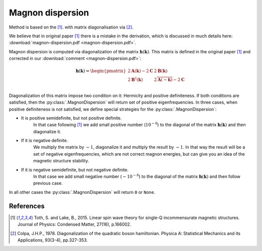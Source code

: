 .. _library_magnon-dispersion-method:

*****************
Magnon dispersion
*****************

Method is based on the [1]_. with matrix diagonalisation via [2]_.

We believe that in original paper [1]_ there is a mistake in the derivation, 
which is discussed in much details here: :download:`magnon-dispersion.pdf <magnon-dispersion.pdf>`.

Magnon dispersion is computed via diagonalization of the matrix 
:math:`\boldsymbol{h}(\boldsymbol{k})`.
This matrix is defined in the original paper [1]_ and corrected in our 
:download:`comment <magnon-dispersion.pdf>`:

.. math::

    \boldsymbol{h}(\boldsymbol{k}) = 
    \begin{pmatrix}
    2\boldsymbol{A}(\boldsymbol{k}) - 2\boldsymbol{C} & 2\boldsymbol{B}(\boldsymbol{k}) \\
    2\boldsymbol{B}^{\dagger}(\boldsymbol{k}) & 2\overline{\boldsymbol{A}(-\boldsymbol{k})} - 2\boldsymbol{C} \\
    \end{pmatrix}

Diagonalization of this matrix impose two condition on it: Hermicity and
positive definiteness. If both conditions are satisfied, then the :py:class:`.MagnonDispersion`
will return set of positive eigenfrequencies. In three cases, when positive definiteness
is not satisfied, we define special strategies for the :py:class:`.MagnonDispersion`:

* It is positive semidefinite, but not positive definite. 
    In that case following [1]_ we add small positive number (:math:`10^{-8}`) to the 
    diagonal of the matrix :math:`\boldsymbol{h}(\boldsymbol{k})` and then diagonalize it.

* If it is negative definite.
    We multiply the matrix by :math:`-1`, diagonalize it
    and multiply the result by :math:`-1`. In that way the result will be a set of negative 
    eigenfrequencies, which are not correct magnon energies, but can give you an idea of the 
    magnetic structure stability. 

* If it is negative semidefinite, but not negative definite.
    In that case we add small negative number (:math:`-10^{-8}`) to the
    diagonal of the matrix :math:`\boldsymbol{h}(\boldsymbol{k})` and then follow previous case.

In all other cases the :py:class:`.MagnonDispersion` will return ``0`` or ``None``.


References
==========

.. [1] Toth, S. and Lake, B., 2015. 
    Linear spin wave theory for single-Q incommensurate magnetic structures. 
    Journal of Physics: Condensed Matter, 27(16), p.166002.

.. [2] Colpa, J.H.P., 1978. 
    Diagonalization of the quadratic boson hamiltonian. 
    Physica A: Statistical Mechanics and its Applications, 93(3-4), pp.327-353.